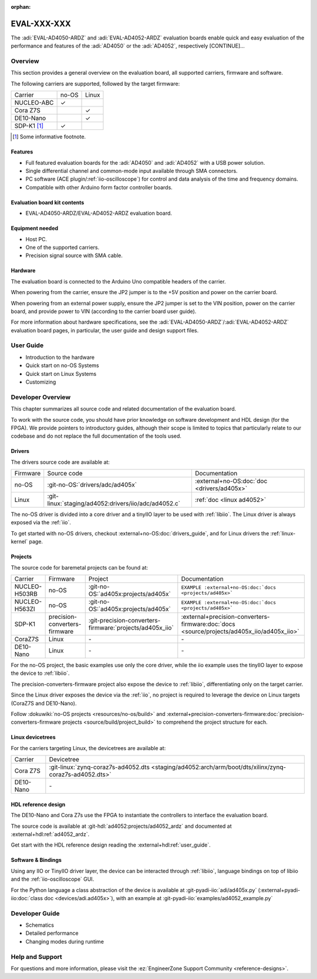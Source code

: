 :orphan:

.. _template eval:

EVAL-XXX-XXX
============
.. Add an image and the overview description of the board.

.. image:: placeholder.svg
   :align: right

The :adi:`EVAL-AD4050-ARDZ` and :adi:`EVAL-AD4052-ARDZ` evaluation boards enable
quick and easy evaluation of the performance and features of the
:adi:`AD4050` or the :adi:`AD4052`, respectively [CONTINUE]...

Overview
--------
.. This section outlines the key points of the evaluation board, aiding the user
   in choosing an appropriate solution (bare-metal, Linux, FPGA, soft core, etc.).

This section provides a general overview on the evaluation board, all supported
carriers, firmware and software.

The following carriers are supported, followed by the target firmware:

.. list-table::

   * - Carrier
     - no-OS
     - Linux
   * - NUCLEO-ABC
     - ✓
     -
   * - Cora Z7S
     -
     - ✓
   * - DE10-Nano
     -
     - ✓
   * - SDP-K1 [#]_
     - ✓
     -

.. [#] Some informative footnote.

Features
~~~~~~~~
..
   Quick features overview for users (don't dive deep on details yet).

* Full featured evaluation boards for the :adi:`AD4050` and :adi:`AD4052` with
  a USB power solution.
* Single differential channel and common-mode input available through SMA
  connectors.
* PC software (ACE plugin/:ref:`iio-oscilloscope`) for control and data analysis
  of the time and frequency domains.
* Compatible with other Arduino form factor controller boards.

Evaluation board kit contents
~~~~~~~~~~~~~~~~~~~~~~~~~~~~~
..
   What comes on the box?

* EVAL-AD4050-ARDZ/EVAL-AD4052-ARDZ evaluation board.

Equipment needed
~~~~~~~~~~~~~~~~~
..
   Overview of the required equipment, generic to all carriers.

* Host PC.
* One of the supported carriers.
* Precision signal source with SMA cable.

Hardware
~~~~~~~~
..
   Overview of the hardware, generic to all carries.

The evaluation board is connected to the Arduino Uno compatible headers of the
carrier.

When powering from the carrier, ensure the JP2 jumper is to the +5V position and
power on the carrier board.

When powering from an external power supply, ensure the JP2 jumper is set to the
VIN position, power on the carrier board, and provide power to VIN
(according to the carrier board user guide).

For more information about hardware specifications, see the
:adi:`EVAL-AD4050-ARDZ`/:adi:`EVAL-AD4052-ARDZ`
evaluation board pages, in particular, the user guide
and design support files.

User Guide
----------

.. This section contains all guides aimed at users.
   Start with the most plug-and-play solution, then gradually delve deeper into
   the technical aspects. Additionally, link to generic tutorials and pages,
   such as the :ref:`libiio`.

   Below is a hardcoded/dummy rendered toctree for illustrative purposes. In your doc, however, use a toctree like:

   .. toctree:
      :titlesonly:
      :glob:

      user/*

   Note: if you store the files in the `eval` folder or some subfolder like
   "users" above depends on the complexity of the eval.
   If the part(s) under evaluation are simple enough and there isn't content for
   additional pages, you shall include the guide here directly, without creating
   a new file.

* Introduction to the hardware
* Quick start on no-OS Systems
* Quick start on Linux Systems
* Customizing

Developer Overview
------------------
..
   This section should contain all the technical details that a developer may
   want to know.
   Start summarizing all the source code that exist, linking to the proper
   documentation.
   Do not copy-and-paste/duplicate content, if the information already
   exists in the HDL doc, do not add the same information here.
   And if some no-OS driver information is missing from the part no-OS driver
   page, add there instead.

This chapter summarizes all source code and related documentation of the
evaluation board.

To work with the source code, you should have prior knowledge on software
development and HDL design (for the FPGA).
We provide pointers to introductory guides, although their scope is limited to
topics that particularly relate to our codebase and do not replace the full
documentation of the tools used.

Drivers
~~~~~~~

The drivers source code are available at:

.. list-table::

   * - Firmware
     - Source code
     - Documentation
   * - no-OS
     - :git-no-OS:`drivers/adc/ad405x`
     - :external+no-OS:doc:`doc <drivers/ad405x>`
   * - Linux
     - :git-linux:`staging/ad4052:drivers/iio/adc/ad4052.c`
     - :ref:`doc <linux ad4052>`

The no-OS driver is divided into a core driver and a tinyIIO layer to be used
with :ref:`libiio`.
The Linux driver is always exposed via the :ref:`iio`.

To get started with no-OS drivers, checkout :external+no-OS:doc:`drivers_guide`,
and for Linux drivers the :ref:`linux-kernel` page.

Projects
~~~~~~~~

The source code for baremetal projects can be found at:

.. list-table::

   * - Carrier
     - Firmware
     - Project
     - Documentation
   * - NUCLEO-H503RB
     - no-OS
     - :git-no-OS:`ad405x:projects/ad405x`
     - ``EXAMPLE :external+no-OS:doc:`docs <projects/ad405x>```
   * - NUCLEO-H563ZI
     - no-OS
     - :git-no-OS:`ad405x:projects/ad405x`
     - ``EXAMPLE :external+no-OS:doc:`docs <projects/ad405x>```
   * - SDP-K1
     - precision-converters-firmware
     - :git-precision-converters-firmware:`projects/ad405x_iio`
     - :external+precision-converters-firmware:doc:`docs <source/projects/ad405x_iio/ad405x_iio>`
   * - CoraZ7S
     - Linux
     - \-
     - \-
   * - DE10-Nano
     - Linux
     - \-
     - \-

For the no-OS project, the basic examples use only the core driver, while the
iio example uses the tinyIIO layer to expose the device to :ref:`libiio`.

The precision-converters-firmware project also expose the device to :ref:`libiio`,
differentiating only on the target carrier.

Since the Linux driver exposes the device via the :ref:`iio`, no project is
required to leverage the device on Linux targets
(CoraZ7S and DE10-Nano).

Follow :dokuwiki:`no-OS projects <resources/no-os/build>` and
:external+precision-converters-firmware:doc:`precision-converters-firmware projects <source/build/project_build>`
to comprehend the project structure for each.

Linux devicetrees
~~~~~~~~~~~~~~~~~

For the carriers targeting Linux, the devicetrees are available at:

.. list-table::

   * - Carrier
     - Devicetree
   * - Cora Z7S
     - :git-linux:`zynq-coraz7s-ad4052.dts <staging/ad4052:arch/arm/boot/dts/xilinx/zynq-coraz7s-ad4052.dts>`
   * - DE10-Nano
     - \-

HDL reference design
~~~~~~~~~~~~~~~~~~~~

The DE10-Nano and Cora Z7s use the FPGA to instantiate the controllers to
interface the evaluation board.

The source code is available at
:git-hdl:`ad4052:projects/ad4052_ardz`
and documented at
:external+hdl:ref:`ad4052_ardz`.

Get start with the HDL reference design reading the :external+hdl:ref:`user_guide`.

Software & Bindings
~~~~~~~~~~~~~~~~~~~

Using any IIO or TinyIIO driver layer, the device can be interacted through
:ref:`libiio`, language bindings on top of libiio and the :ref:`iio-oscilloscope`
GUI.

For the Python language a class abstraction of the device is available at
:git-pyadi-iio:`adi/ad405x.py`
(:external+pyadi-iio:doc:`class doc <devices/adi.ad405x>`),
with an example at
:git-pyadi-iio:`examples/ad4052_example.py`

Developer Guide
---------------

.. This section is similar to the User Guides, but focused on developers!

   If there are no guides, you can remove this section and rename
   the previous from "Developers Overview" to just "Developer".

   Analogous to before, below is a hardcoded/fake rendered toctree for illustrative purposes.
   In your doc, however, use a toctree like:

   .. toctree:
      :titlesonly:
      :glob:

      devs/*

* Schematics
* Detailed performance
* Changing modes during runtime

Help and Support
----------------
..
   This is the most generic section, but you can still add help/support
   information related to your particular eval.

For questions and more information, please visit the
:ez:`EngineerZone Support Community <reference-designs>`.

.. esd-warning::

